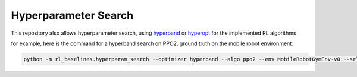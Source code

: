 .. _hyperparams:

Hyperparameter Search
~~~~~~~~~~~~~~~~~~~~~

This repository also allows hyperparameter search, using
`hyperband <https://arxiv.org/abs/1603.06560>`__ or
`hyperopt <https://papers.nips.cc/paper/4443-algorithms-for-hyper-parameter-optimization.pdf>`__
for the implemented RL algorithms

for example, here is the command for a hyperband search on PPO2, ground
truth on the mobile robot environment:

.. code:: bash

   python -m rl_baselines.hyperparam_search --optimizer hyperband --algo ppo2 --env MobileRobotGymEnv-v0 --srl-model ground_truth
